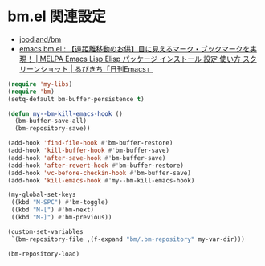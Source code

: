 #+STARTUP: showall

* bm.el 関連設定
- [[https://github.com/joodland/bm][joodland/bm]]
- [[http://rubikitch.com/2014/11/21/bm/][emacs bm.el : 【遠距離移動のお供】目に見えるマーク・ブックマークを実現！ | MELPA Emacs Lisp Elisp パッケージ インストール 設定 使い方 スクリーンショット | るびきち「日刊Emacs」]]

#+BEGIN_SRC emacs-lisp
(require 'my-libs)
(require 'bm)
(setq-default bm-buffer-persistence t)

(defun my--bm-kill-emacs-hook ()
  (bm-buffer-save-all)
  (bm-repository-save))

(add-hook 'find-file-hook #'bm-buffer-restore)
(add-hook 'kill-buffer-hook #'bm-buffer-save)
(add-hook 'after-save-hook #'bm-buffer-save)
(add-hook 'after-revert-hook #'bm-buffer-restore)
(add-hook 'vc-before-checkin-hook #'bm-buffer-save)
(add-hook 'kill-emacs-hook #'my--bm-kill-emacs-hook)

(my-global-set-keys
 ((kbd "M-SPC") #'bm-toggle)
 ((kbd "M-[") #'bm-next)
 ((kbd "M-]") #'bm-previous))

(custom-set-variables
 `(bm-repository-file ,(f-expand "bm/.bm-repository" my-var-dir)))

(bm-repository-load)
#+END_SRC
